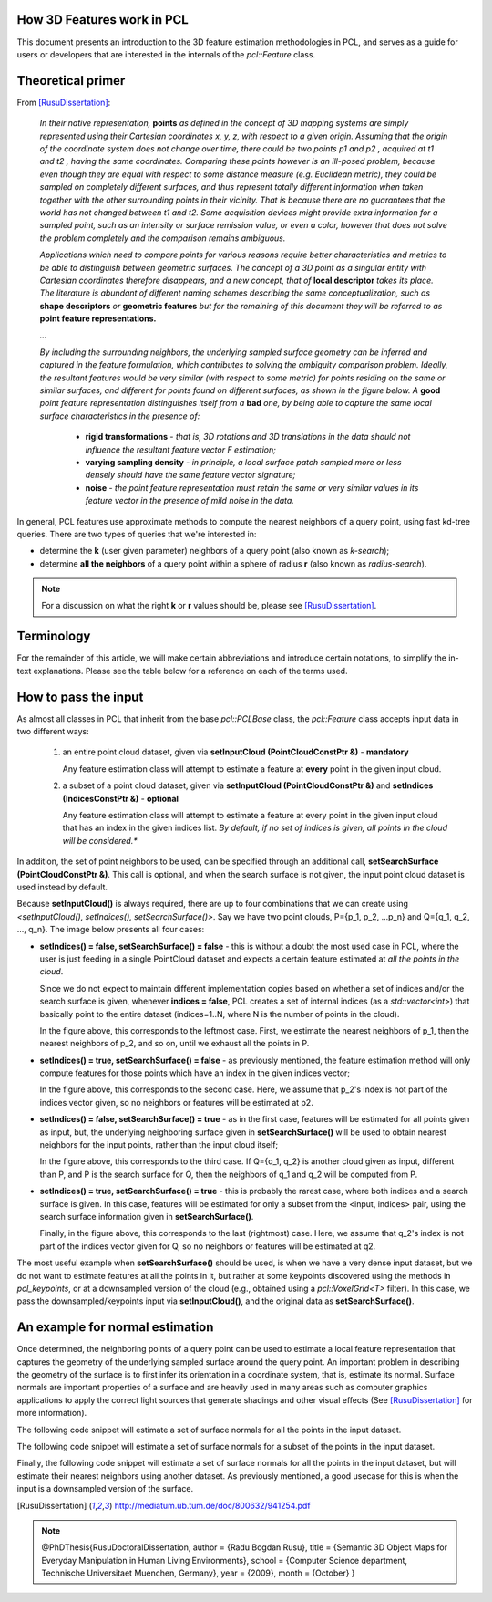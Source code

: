 .. _how_3d_features_work:

How 3D Features work in PCL
---------------------------

This document presents an introduction to the 3D feature estimation
methodologies in PCL, and serves as a guide for users or developers that are
interested in the internals of the `pcl::Feature` class.

Theoretical primer
------------------

From [RusuDissertation]_:

  *In their native representation,* **points** *as defined in the concept of 3D mapping systems are simply represented using their Cartesian coordinates x, y, z, with respect to a given origin. Assuming that the origin of the coordinate system does not change over time, there could be two points p1 and p2 , acquired at t1 and t2 , having the same coordinates. Comparing these points however is an ill-posed problem, because even though they are equal with respect to some distance measure (e.g. Euclidean metric), they could be sampled on completely different surfaces, and thus represent totally different information when taken together with the other surrounding points in their vicinity. That is because there are no guarantees that the world has not changed between t1 and t2. Some acquisition devices might provide extra information for a sampled point, such as an intensity or surface remission value, or even a color, however that does not solve the problem completely and the comparison remains ambiguous.*

  *Applications which need to compare points for various reasons require better characteristics and metrics to be able to distinguish between geometric surfaces. The concept of a 3D point as a singular entity with Cartesian coordinates therefore disappears, and a new concept, that of* **local descriptor** *takes its place. The literature is abundant of different naming schemes
  describing the same conceptualization, such as* **shape descriptors** *or* **geometric features** *but for the remaining of this document they will be referred to as* **point feature representations.**

  *...*

  *By including the surrounding neighbors, the underlying sampled surface geometry can be inferred and captured in the feature formulation, which contributes to solving the ambiguity comparison problem. Ideally, the resultant features would be very similar (with respect to some metric) for points residing on the same or similar surfaces, and different for points found on different surfaces, as shown in the figure below. A* **good** *point feature representation distinguishes itself from a* **bad** *one, by being able to capture the same local surface characteristics in the presence of:*

   * **rigid transformations** - *that is, 3D rotations and 3D translations in the data should not influence the resultant feature vector F estimation;*

   * **varying sampling density** - *in principle, a local surface patch sampled more or less densely should have the same feature vector signature;*

   * **noise** - *the point feature representation must retain the same or very similar values in its feature vector in the presence of mild noise in the data.*

   .. image:: images/good_features.jpg
      :align: center


In general, PCL features use approximate methods to compute the nearest neighbors of a query point, using fast kd-tree queries. There are two types of queries that we're interested in:

* determine the **k** (user given parameter) neighbors of a query point (also known as *k-search*);

* determine **all the neighbors** of a query point within a sphere of radius **r** (also known as *radius-search*).

.. note::

   For a discussion on what the right **k** or **r** values should be, please see [RusuDissertation]_.


Terminology
-----------

For the remainder of this article, we will make certain abbreviations and
introduce certain notations, to simplify the in-text explanations. Please see
the table below for a reference on each of the terms used.

+-------------+------------------------------------------------+
| term        | explanation                                    |
+=============+================================================+
| Foo         | a class named `Foo`                            |
+-------------+------------------------------------------------+
| FooPtr      | a shared pointer to a class `Foo`,       |
|             |                                                | 
|             | e.g., `shared_ptr<Foo>`                 |
+-------------+------------------------------------------------+
| FooConstPtr | a const shared pointer to a class `Foo`, |
|             |                                                |
|             | e.g., `const shared_ptr<const Foo>`     |
+-------------+------------------------------------------------+

How to pass the input
---------------------

As almost all classes in PCL that inherit from the base `pcl::PCLBase` class,
the `pcl::Feature` class accepts input data in two different ways:

 1. an entire point cloud dataset, given via **setInputCloud (PointCloudConstPtr &)** - **mandatory**

    Any feature estimation class will attempt to estimate a feature at **every** point in the given input cloud.

 2. a subset of a point cloud dataset, given via **setInputCloud (PointCloudConstPtr &)** and **setIndices (IndicesConstPtr &)** - **optional**

    Any feature estimation class will attempt to estimate a feature at every point in the given input cloud that has an index in the given indices list. *By default, if no set of indices is given, all points in the cloud will be considered.**


In addition, the set of point neighbors to be used, can be specified through an additional call, **setSearchSurface (PointCloudConstPtr &)**. This call is optional, and when the search surface is not given, the input point cloud dataset is used instead by default.


Because **setInputCloud()** is always required, there are up to four combinations that we can create using *<setInputCloud(), setIndices(), setSearchSurface()>*. Say we have two point clouds, P={p_1, p_2, ...p_n} and Q={q_1, q_2, ..., q_n}. The image below presents all four cases:

.. image:: images/features_input_explained.png
    :align: center

* **setIndices() = false, setSearchSurface() = false** - this is without a doubt the most used case in PCL, where the user is just feeding in a single PointCloud dataset and expects a certain feature estimated at *all the points in the cloud*.
  
  Since we do not expect to maintain different implementation copies based on whether a set of indices and/or the search surface is given, whenever **indices = false**, PCL creates a set of internal indices (as a `std::vector<int>`) that basically point to the entire dataset (indices=1..N, where N is the number of points in the cloud). 

  In the figure above, this corresponds to the leftmost case. First, we estimate the nearest neighbors of p_1, then the nearest neighbors of p_2, and so on, until we exhaust all the points in P. 
  
* **setIndices() = true, setSearchSurface() = false** - as previously mentioned, the feature estimation method will only compute features for those points which have an index in the given indices vector;

  In the figure above, this corresponds to the second case. Here, we assume that p_2's index is not part of the indices vector given, so no neighbors or features will be estimated at p2.

* **setIndices() = false, setSearchSurface() = true** - as in the first case, features will be estimated for all points given as input, but, the underlying neighboring surface given in **setSearchSurface()** will be used to obtain nearest neighbors for the input points, rather than the input cloud itself;

  In the figure above, this corresponds to the third case. If Q={q_1, q_2} is another cloud given as input, different than P, and P is the search surface for Q, then the neighbors of q_1 and q_2 will be computed from P.

* **setIndices() = true, setSearchSurface() = true** - this is probably the rarest case, where both indices and a search surface is given. In this case, features will be estimated for only a subset from the <input, indices> pair, using the search surface information given in **setSearchSurface()**.

  Finally, in the figure above, this corresponds to the last (rightmost) case. Here, we assume that q_2's index is not part of the indices vector given for Q, so no neighbors or features will be estimated at q2.


The most useful example when **setSearchSurface()** should be used, is when we have a very dense input dataset, but we do not want to estimate features at all the points in it, but rather at some keypoints discovered using the methods in `pcl_keypoints`, or at a downsampled version of the cloud (e.g., obtained using a `pcl::VoxelGrid<T>` filter). In this case, we pass the downsampled/keypoints input via **setInputCloud()**, and the original data as **setSearchSurface()**.

An example for normal estimation
--------------------------------

Once determined, the neighboring points of a query point can be used to estimate a local feature representation that captures the geometry of the underlying sampled surface around the query point. An important problem in describing the geometry of the surface is to first infer its orientation in a coordinate system, that is, estimate its normal. Surface normals are important properties of a surface and are heavily used in many areas such as computer graphics applications to apply the correct light sources that generate shadings and other visual effects (See [RusuDissertation]_ for more information).

The following code snippet will estimate a set of surface normals for all the points in the input dataset.

.. code-block:: cpp
   :linenos:

   #include <pcl/point_types.h>
   #include <pcl/features/normal_3d.h>

   {
     pcl::PointCloud<pcl::PointXYZ>::Ptr cloud (new pcl::PointCloud<pcl::PointXYZ>);

     ... read, pass in or create a point cloud ...

     // Create the normal estimation class, and pass the input dataset to it
     pcl::NormalEstimation<pcl::PointXYZ, pcl::Normal> ne;
     ne.setInputCloud (cloud);

     // Create an empty kdtree representation, and pass it to the normal estimation object. 
     // Its content will be filled inside the object, based on the given input dataset (as no other search surface is given).
     pcl::search::KdTree<pcl::PointXYZ>::Ptr tree (new pcl::search::KdTree<pcl::PointXYZ> ());
     ne.setSearchMethod (tree);

     // Output datasets
     pcl::PointCloud<pcl::Normal>::Ptr cloud_normals (new pcl::PointCloud<pcl::Normal>);

     // Use all neighbors in a sphere of radius 3cm
     ne.setRadiusSearch (0.03);

     // Compute the features
     ne.compute (*cloud_normals);

     // cloud_normals->size () should have the same size as the input cloud->size ()
   }

The following code snippet will estimate a set of surface normals for a subset of the points in the input dataset.

.. code-block:: cpp
   :linenos:

   #include <pcl/point_types.h>
   #include <pcl/features/normal_3d.h>

   {
     pcl::PointCloud<pcl::PointXYZ>::Ptr cloud (new pcl::PointCloud<pcl::PointXYZ>);

     ... read, pass in or create a point cloud ...

     // Create a set of indices to be used. For simplicity, we're going to be using the first 10% of the points in cloud
     std::vector<int> indices (std::floor (cloud->size () / 10));
     for (std::size_t i = 0; i < indices.size (); ++i) indices[i] = i;

     // Create the normal estimation class, and pass the input dataset to it
     pcl::NormalEstimation<pcl::PointXYZ, pcl::Normal> ne;
     ne.setInputCloud (cloud);

     // Pass the indices
     pcl::shared_ptr<std::vector<int> > indicesptr (new std::vector<int> (indices));
     ne.setIndices (indicesptr);

     // Create an empty kdtree representation, and pass it to the normal estimation object. 
     // Its content will be filled inside the object, based on the given input dataset (as no other search surface is given).
     pcl::search::KdTree<pcl::PointXYZ>::Ptr tree (new pcl::search::KdTree<pcl::PointXYZ> ());
     ne.setSearchMethod (tree);

     // Output datasets
     pcl::PointCloud<pcl::Normal>::Ptr cloud_normals (new pcl::PointCloud<pcl::Normal>);

     // Use all neighbors in a sphere of radius 3cm
     ne.setRadiusSearch (0.03);

     // Compute the features
     ne.compute (*cloud_normals);

     // cloud_normals->size () should have the same size as the input indicesptr->size ()
   }


Finally, the following code snippet will estimate a set of surface normals for all the points in the input dataset, but will estimate their nearest neighbors using another dataset. As previously mentioned, a good usecase for this is when the input is a downsampled version of the surface.

.. code-block:: cpp
   :linenos:

   #include <pcl/point_types.h>
   #include <pcl/features/normal_3d.h>

   {
     pcl::PointCloud<pcl::PointXYZ>::Ptr cloud (new pcl::PointCloud<pcl::PointXYZ>);
     pcl::PointCloud<pcl::PointXYZ>::Ptr cloud_downsampled (new pcl::PointCloud<pcl::PointXYZ>);

     ... read, pass in or create a point cloud ...

     ... create a downsampled version of it ...

     // Create the normal estimation class, and pass the input dataset to it
     pcl::NormalEstimation<pcl::PointXYZ, pcl::Normal> ne;
     ne.setInputCloud (cloud_downsampled);

     // Pass the original data (before downsampling) as the search surface
     ne.setSearchSurface (cloud);

     // Create an empty kdtree representation, and pass it to the normal estimation object. 
     // Its content will be filled inside the object, based on the given surface dataset.
     pcl::search::KdTree<pcl::PointXYZ>::Ptr tree (new pcl::search::KdTree<pcl::PointXYZ> ());
     ne.setSearchMethod (tree);

     // Output datasets
     pcl::PointCloud<pcl::Normal>::Ptr cloud_normals (new pcl::PointCloud<pcl::Normal>);

     // Use all neighbors in a sphere of radius 3cm
     ne.setRadiusSearch (0.03);

     // Compute the features
     ne.compute (*cloud_normals);

     // cloud_normals->size () should have the same size as the input cloud_downsampled->size ()
   }

.. [RusuDissertation] http://mediatum.ub.tum.de/doc/800632/941254.pdf
.. note::
    @PhDThesis{RusuDoctoralDissertation,
    author = {Radu Bogdan Rusu}, 
    title  = {Semantic 3D Object Maps for Everyday Manipulation in Human Living Environments},
    school = {Computer Science department, Technische Universitaet Muenchen, Germany},
    year   = {2009},
    month  = {October}
    }
